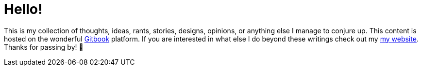 # Hello!

This is my collection of thoughts, ideas, rants, stories, designs, opinions, or anything else I manage to conjure up. This content is hosted on the wonderful https://gitbook.com[Gitbook] platform. If you are interested in what else I do beyond these writings check out my http://jasonkuhrt.com[my website]. Thanks for passing by! 🚀
